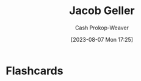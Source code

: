 :PROPERTIES:
:ID:       12539a56-a816-4406-950b-9e6d594d7303
:LAST_MODIFIED: [2023-09-05 Tue 20:17]
:END:
#+title: Jacob Geller
#+hugo_custom_front_matter: :slug "12539a56-a816-4406-950b-9e6d594d7303"
#+author: Cash Prokop-Weaver
#+date: [2023-08-07 Mon 17:25]
#+filetags: :person:
* Flashcards
